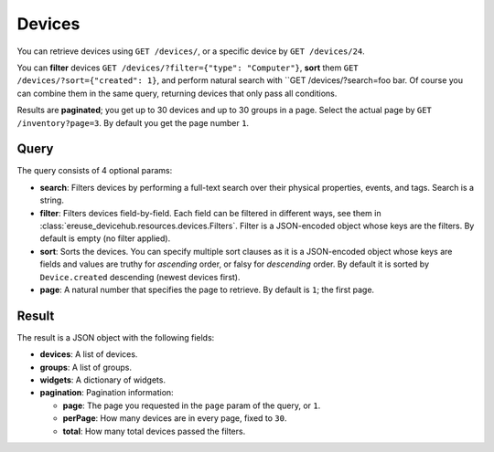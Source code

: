 Devices
#########

You can retrieve devices using ``GET /devices/``, or a specific
device by ``GET /devices/24``.

You can **filter** devices ``GET /devices/?filter={"type": "Computer"}``,
**sort** them ``GET /devices/?sort={"created": 1}``, and perform
natural search with ``GET /devices/?search=foo bar. Of course
you can combine them in the same query, returning devices that
only pass all conditions.

Results are **paginated**; you get up to 30 devices and up to 30
groups in a page. Select the actual page by ``GET /inventory?page=3``.
By default you get the page number ``1``.

Query
*****
The query consists of 4 optional params:

- **search**: Filters devices by performing a full-text search over their
  physical properties, events, and tags. Search is a string.
- **filter**: Filters devices field-by-field. Each field can be
  filtered in different ways, see them in
  :class:`ereuse_devicehub.resources.devices.Filters`. Filter is
  a JSON-encoded object whose keys are the filters. By default
  is empty (no filter applied).
- **sort**: Sorts the devices. You can specify multiple sort clauses
  as it is a JSON-encoded object whose keys are fields and values
  are truthy for *ascending* order, or falsy for *descending* order.
  By default it is sorted by ``Device.created`` descending (newest
  devices first).
- **page**: A natural number that specifies the page to retrieve.
  By default is ``1``; the first page.

Result
******
The result is a JSON object with the following fields:

- **devices**: A list of devices.
- **groups**: A list of groups.
- **widgets**: A dictionary of widgets.
- **pagination**: Pagination information:

  - **page**: The page you requested in the ``page`` param of the query,
    or ``1``.
  - **perPage**: How many devices are in every page, fixed to ``30``.
  - **total**: How many total devices passed the filters.
